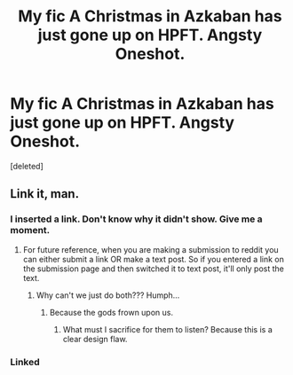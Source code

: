 #+TITLE: My fic A Christmas in Azkaban has just gone up on HPFT. Angsty Oneshot.

* My fic A Christmas in Azkaban has just gone up on HPFT. Angsty Oneshot.
:PROPERTIES:
:Score: 0
:DateUnix: 1513121547.0
:DateShort: 2017-Dec-13
:FlairText: Self-Promotion
:END:
[deleted]


** Link it, man.
:PROPERTIES:
:Author: AutumnSouls
:Score: 2
:DateUnix: 1513121893.0
:DateShort: 2017-Dec-13
:END:

*** I inserted a link. Don't know why it didn't show. Give me a moment.
:PROPERTIES:
:Author: shadowkat678
:Score: 1
:DateUnix: 1513122962.0
:DateShort: 2017-Dec-13
:END:

**** For future reference, when you are making a submission to reddit you can either submit a link OR make a text post. So if you entered a link on the submission page and then switched it to text post, it'll only post the text.
:PROPERTIES:
:Author: elizabethan
:Score: 3
:DateUnix: 1513132450.0
:DateShort: 2017-Dec-13
:END:

***** Why can't we just do both??? Humph...
:PROPERTIES:
:Author: shadowkat678
:Score: 0
:DateUnix: 1513132539.0
:DateShort: 2017-Dec-13
:END:

****** Because the gods frown upon us.
:PROPERTIES:
:Author: elizabethan
:Score: 1
:DateUnix: 1513133185.0
:DateShort: 2017-Dec-13
:END:

******* What must I sacrifice for them to listen? Because this is a clear design flaw.
:PROPERTIES:
:Author: shadowkat678
:Score: 0
:DateUnix: 1513133458.0
:DateShort: 2017-Dec-13
:END:


*** Linked
:PROPERTIES:
:Author: shadowkat678
:Score: 0
:DateUnix: 1513123003.0
:DateShort: 2017-Dec-13
:END:
